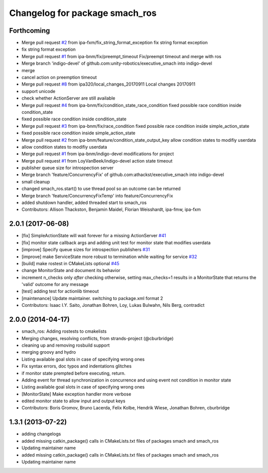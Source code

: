 ^^^^^^^^^^^^^^^^^^^^^^^^^^^^^^^
Changelog for package smach_ros
^^^^^^^^^^^^^^^^^^^^^^^^^^^^^^^

Forthcoming
-----------
* Merge pull request `#2 <https://github.com/mojin-robotics/executive_smach/issues/2>`_ from ipa-fxm/fix_string_format_exception
  fix string format exception
* fix string format exception
* Merge pull request `#1 <https://github.com/mojin-robotics/executive_smach/issues/1>`_ from ipa-bnm/fix/preempt_timeout
  Fix/preempt timeout and merge with ros
* Merge branch 'indigo-devel' of github.com:unity-robotics/executive_smach into indigo-devel
* merge
* cancel action on preemption timeout
* Merge pull request `#8 <https://github.com/mojin-robotics/executive_smach/issues/8>`_ from ipa320/local_changes_20170911
  Local changes 20170911
* support unicode
* check whether ActionServer are still available
* Merge pull request `#4 <https://github.com/mojin-robotics/executive_smach/issues/4>`_ from ipa-bnm/fix/condition_state_race_condition
  fixed possible race condition inside condition_state
* fixed possible race condition inside condition_state
* Merge pull request `#3 <https://github.com/mojin-robotics/executive_smach/issues/3>`_ from ipa-bnm/fix/race_condition
  fixed possible race condition inside simple_action_state
* fixed possible race condition inside simple_action_state
* Merge pull request `#2 <https://github.com/mojin-robotics/executive_smach/issues/2>`_ from ipa-bnm/feature/condition_state_output_key
  allow condition states to modifiy userdata
* allow condition states to modifiy userdata
* Merge pull request `#1 <https://github.com/mojin-robotics/executive_smach/issues/1>`_ from ipa-bnm/indigo-devel
  modifications for project
* Merge pull request `#1 <https://github.com/mojin-robotics/executive_smach/issues/1>`_ from LoyVanBeek/indigo-devel
  action state timeout
* publisher queue size for introspection server
* Merge branch 'feature/ConcurrencyFix' of github.com:athackst/executive_smach into indigo-devel
* small cleanup
* changed smach_ros.start() to use thread pool so an outcome can be returned
* Merge branch 'feature/ConcurrencyFixTemp' into feature/ConcurrencyFix
* added shutdown handler, added threaded start to smach_ros
* Contributors: Allison Thackston, Benjamin Maidel, Florian Weisshardt, ipa-fmw, ipa-fxm

2.0.1 (2017-06-08)
------------------
* [fix] SimpleActionState will wait forever for a missing ActionServer `#41 <https://github.com/ros/executive_smach/pull/41>`_
* [fix] monitor state callback args and adding unit test for monitor state that modifies userdata
* [improve] Specify queue sizes for introspection publishers `#31 <https://github.com/ros/executive_smach/pull/31>`_
* [improve] make ServiceState more robust to termination while waiting for service `#32 <https://github.com/ros/executive_smach/pull/32>`_
* [build] make rostest in CMakeLists optional `#45 <https://github.com/ros/executive_smach/pull/45>`_
* change MonitorState and document its behavior 
* increment n_checks only *after* checking
  otherwise, setting max_checks=1 results in a MonitorState that returns the 'valid' outcome for any message
* [test] adding test for actionlib timeout
* [maintenance] Update maintainer. switching to package.xml format 2
* Contributors: Isaac I.Y. Saito, Jonathan Bohren, Loy, Lukas Bulwahn, Nils Berg, contradict

2.0.0 (2014-04-17)
------------------
* smach_ros: Adding rostests to cmakelists
* Merging changes, resolving conflicts, from strands-project (@cburbridge)
* cleaning up and removing rosbuild support
* merging groovy and hydro
* Listing available goal slots in case of specifying wrong ones
* Fix syntax errors, doc typos and indentations glitches
* if monitor state prempted before executing, return.
* Adding event for thread synchronization in concurrence and using event not condition in monitor state
* Listing available goal slots in case of specifying wrong ones
* [MonitorState] Make exception handler more verbose
* edited monitor state to allow input and output keys
* Contributors: Boris Gromov, Bruno Lacerda, Felix Kolbe, Hendrik Wiese, Jonathan Bohren, cburbridge

1.3.1 (2013-07-22)
------------------
* adding changelogs
* added missing catkin_package() calls in CMakeLists.txt files of packages smach and smach_ros
* Updating maintainer name

* added missing catkin_package() calls in CMakeLists.txt files of packages smach and smach_ros
* Updating maintainer name
